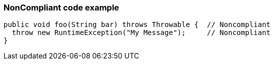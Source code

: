 === NonCompliant code example

[source,text]
----
public void foo(String bar) throws Throwable {  // Noncompliant
  throw new RuntimeException("My Message");     // Noncompliant
}
----
